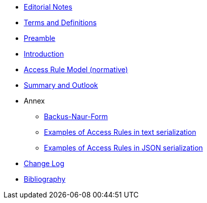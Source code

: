 ////
Copyright (c) 2025 Industrial Digital Twin Association

This work is licensed under a [Creative Commons Attribution 4.0 International License](
https://creativecommons.org/licenses/by/4.0/).

SPDX-License-Identifier: CC-BY-4.0

////

* xref:index.adoc[Editorial Notes]

* xref:terms-definitions-and-abbreviations.adoc[Terms and Definitions]

* xref:preamble.adoc[Preamble]

* xref:introduction.adoc[Introduction]

* xref:access-rule-model.adoc[Access Rule Model (normative)]

* xref:summary-and-outlook.adoc[Summary and Outlook]


* Annex

** xref:./annex/backus-naur-form.adoc[Backus-Naur-Form]

** xref:./annex/text-access-rule-examples.adoc[Examples of Access Rules in text serialization]

** xref:./annex/json-access-rule-examples.adoc[Examples of Access Rules in JSON serialization]


* xref:changelog.adoc[Change Log]

* xref:bibliography.adoc[Bibliography]

